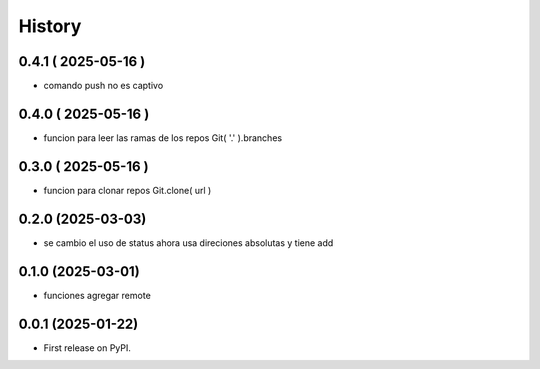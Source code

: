 =======
History
=======

0.4.1 ( 2025-05-16 )
--------------------

* comando push no es captivo

0.4.0 ( 2025-05-16 )
--------------------

* funcion para leer las ramas de los repos Git( '.' ).branches

0.3.0 ( 2025-05-16 )
--------------------

* funcion para clonar repos Git.clone( url )

0.2.0 (2025-03-03)
------------------

* se cambio el uso de status ahora usa direciones absolutas y tiene add

0.1.0 (2025-03-01)
------------------

* funciones agregar remote

0.0.1 (2025-01-22)
------------------

* First release on PyPI.
